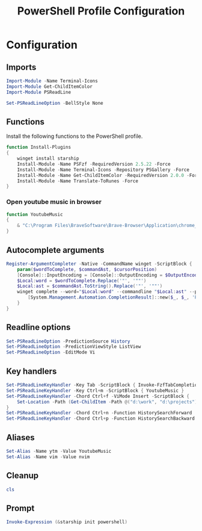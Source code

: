 #+TITLE: PowerShell Profile Configuration
#+PROPERTY: header-args :tangle Microsoft.PowerShell_profile.ps1

* Configuration
** Imports
#+BEGIN_SRC powershell
Import-Module -Name Terminal-Icons
Import-Module Get-ChildItemColor
Import-Module PSReadLine

Set-PSReadLineOption -BellStyle None
#+END_SRC
** Functions
   Install the following functions to the PowerShell profile.
#+BEGIN_SRC powershell
function Install-Plugins
{
    winget install starship
    Install-Module -Name PSFzf -RequiredVersion 2.5.22 -Force
    Install-Module -Name Terminal-Icons -Repository PSGallery -Force
    Install-Module -Name Get-ChildItemColor -RequiredVersion 2.0.0 -Force
    Install-Module -Name Translate-ToRunes -Force
}
#+END_SRC
*** Open youtube music in browser
#+BEGIN_SRC powershell
function YoutubeMusic
{
    & "C:\Program Files\BraveSoftware\Brave-Browser\Application\chrome_proxy.exe" --profile-directory=Default --app-id=cinhimbnkkaeohfgghhklpknlkffjgod  #--profile-directory=Default --app-id=cinhimbnkkaeohfgghhklpknlkffjgod
}
#+END_SRC

** Autocomplete arguments
#+BEGIN_SRC powershell
Register-ArgumentCompleter -Native -CommandName winget -ScriptBlock {
    param($wordToComplete, $commandAst, $cursorPosition)
    [Console]::InputEncoding = [Console]::OutputEncoding = $OutputEncoding = [System.Text.Utf8Encoding]::new()
    $Local:word = $wordToComplete.Replace('"', '""')
    $Local:ast = $commandAst.ToString().Replace('"', '""')
    winget complete --word="$Local:word" --commandline "$Local:ast" --position $cursorPosition | ForEach-Object {
        [System.Management.Automation.CompletionResult]::new($_, $_, 'ParameterValue', $_)
    }
}
#+END_SRC
** Readline options
#+BEGIN_SRC powershell
Set-PSReadLineOption -PredictionSource History
Set-PSReadLineOption -PredictionViewStyle ListView
Set-PSReadLineOption -EditMode Vi
#+END_SRC
** Key handlers
#+BEGIN_SRC powershell
Set-PSReadLineKeyHandler -Key Tab -ScriptBlock { Invoke-FzfTabCompletion }
Set-PSReadLineKeyHandler -Key Ctrl+m -ScriptBlock { YoutubeMusic }
Set-PSReadLineKeyHandler -Chord Ctrl+f -ViMode Insert -ScriptBlock {
    Set-Location -Path (Get-ChildItem -Path @("d:\work", "d:\projects") -Directory | ForEach-Object { $_.FullName } | Invoke-Fzf)
}
Set-PSReadLineKeyHandler -Chord Ctrl+n -Function HistorySearchForward
Set-PSReadLineKeyHandler -Chord Ctrl+p -Function HistorySearchBackward
#+END_SRC
** Aliases
#+BEGIN_SRC powershell
Set-Alias -Name ytm -Value YoutubeMusic
Set-Alias -Name vim -Value nvim
#+END_SRC
** Cleanup
#+BEGIN_SRC powershell
cls
#+END_SRC
** Prompt
#+BEGIN_SRC powershell
Invoke-Expression (&starship init powershell)
#+END_SRC
